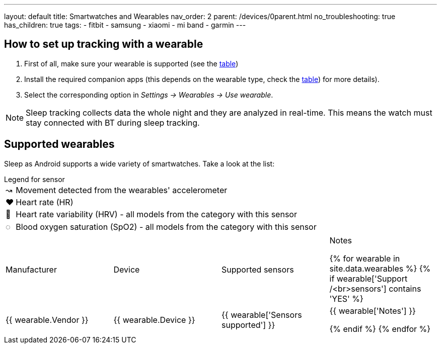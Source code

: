 ---
layout: default
title: Smartwatches and Wearables
nav_order: 2
parent: /devices/0parent.html
no_troubleshooting: true
has_children: true
tags:
  - fitbit
  - samsung
  - xiaomi
  - mi band
  - garmin
---

== How to set up tracking with a wearable

. First of all, make sure your wearable is supported (see the <<supported_wearables, table>>)
. Install the required companion apps (this depends on the wearable type, check the <<supported_wearables, table>>) for more details).
. Select the corresponding option in _Settings -> Wearables -> Use wearable_.

NOTE: Sleep tracking collects data the whole night and they are analyzed in real-time. This means the watch must stay connected with BT during sleep tracking.

== Supported wearables[[supported_wearables]]

Sleep as Android supports a wide variety of smartwatches. Take a look at the list:

.Legend for sensor

[horizontal]
↝:: Movement detected from the wearables' accelerometer
❤:: Heart rate (HR)
💟:: Heart rate variability (HRV) - all models from the category with this sensor
◌:: Blood oxygen saturation (SpO2) - all models from the category with this sensor


|===
|Manufacturer |Device |Supported sensors |Notes


{% for wearable in site.data.wearables %}
  {% if wearable['Support /<br>sensors'] contains 'YES' %}

| +++ {{ wearable.Vendor }} +++
| +++ {{ wearable.Device }} +++
| +++ {{ wearable['Sensors supported'] }} +++
| +++ {{ wearable['Notes'] }} +++

  {% endif %}
{% endfor %}

|===
